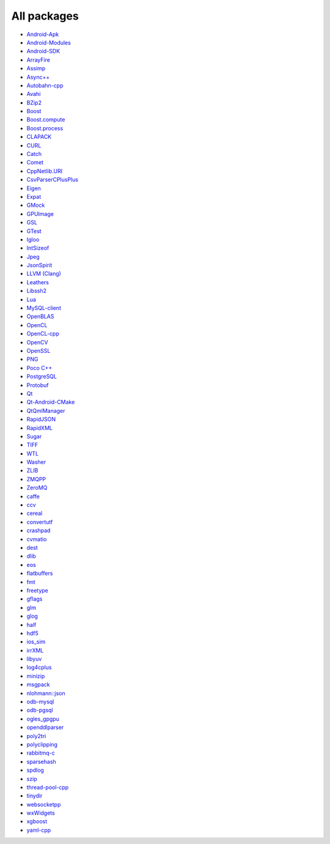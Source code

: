 All packages
------------

* `Android-Apk <https://github.com/ruslo/hunter/wiki/pkg.android.apk>`__
* `Android-Modules <https://github.com/ruslo/hunter/wiki/pkg.android.modules>`__
* `Android-SDK <https://github.com/ruslo/hunter/wiki/pkg.android.sdk>`__
* `ArrayFire <https://github.com/ruslo/hunter/wiki/pkg.arrayfire>`__
* `Assimp <https://github.com/ruslo/hunter/wiki/pkg.assimp>`__
* `Async++ <https://github.com/ruslo/hunter/wiki/pkg.async>`__
* `Autobahn-cpp <https://github.com/ruslo/hunter/wiki/pkg.autobahn-cpp>`__
* `Avahi <https://github.com/ruslo/hunter/wiki/pkg.avahi>`__
* `BZip2 <https://github.com/ruslo/hunter/wiki/pkg.bzip2>`__
* `Boost <https://github.com/ruslo/hunter/wiki/pkg.boost>`__
* `Boost.compute <https://github.com/ruslo/hunter/wiki/pkg.boost.compute>`__
* `Boost.process <https://github.com/ruslo/hunter/wiki/pkg.boost.process>`__
* `CLAPACK <https://github.com/ruslo/hunter/wiki/pkg.clapack>`__
* `CURL <https://github.com/ruslo/hunter/wiki/pkg.curl>`__
* `Catch <https://github.com/ruslo/hunter/wiki/pkg.catch>`__
* `Comet <https://github.com/ruslo/hunter/wiki/pkg.comet>`__
* `CppNetlib.URI <https://github.com/ruslo/hunter/wiki/pkg.cppnetlib.uri>`__
* `CsvParserCPlusPlus <https://github.com/ruslo/hunter/wiki/pkg.csvparsercplusplus>`__
* `Eigen <https://github.com/ruslo/hunter/wiki/pkg.eigen>`__
* `Expat <https://github.com/ruslo/hunter/wiki/pkg.expat>`__
* `GMock <https://github.com/ruslo/hunter/wiki/pkg.gtest>`__
* `GPUImage <https://github.com/ruslo/hunter/wiki/pkg.gpuimage>`__
* `GSL <https://github.com/ruslo/hunter/wiki/pkg.gsl>`__
* `GTest <https://github.com/ruslo/hunter/wiki/pkg.gtest>`__
* `Igloo <https://github.com/ruslo/hunter/wiki/pkg.igloo>`__
* `IntSizeof <https://github.com/ruslo/hunter/wiki/pkg.intsizeof>`__
* `Jpeg <https://github.com/ruslo/hunter/wiki/pkg.jpeg>`__
* `JsonSpirit <https://github.com/ruslo/hunter/wiki/pkg.jsonspirit>`__
* `LLVM (Clang) <https://github.com/ruslo/hunter/wiki/pkg.llvm.clang>`__
* `Leathers <https://github.com/ruslo/hunter/wiki/pkg.leathers>`__
* `Libssh2 <https://github.com/ruslo/hunter/wiki/pkg.libssh2>`__
* `Lua <https://github.com/ruslo/hunter/wiki/pkg.lua>`__
* `MySQL-client <https://github.com/ruslo/hunter/wiki/pkg.mysql.client>`__
* `OpenBLAS <https://github.com/ruslo/hunter/wiki/pkg.openblas>`__
* `OpenCL <https://github.com/ruslo/hunter/wiki/pkg.opencl>`__
* `OpenCL-cpp <https://github.com/ruslo/hunter/wiki/pkg.opencl-cpp>`__
* `OpenCV <https://github.com/ruslo/hunter/wiki/pkg.opencv>`__
* `OpenSSL <https://github.com/ruslo/hunter/wiki/pkg.openssl>`__
* `PNG <https://github.com/ruslo/hunter/wiki/pkg.png>`__
* `Poco C++ <https://github.com/ruslo/hunter/wiki/pkg.pococpp>`__
* `PostgreSQL <https://github.com/ruslo/hunter/wiki/pkg.postgresql>`__
* `Protobuf <https://github.com/ruslo/hunter/wiki/pkg.protobuf>`__
* `Qt <https://github.com/ruslo/hunter/wiki/pkg.qt>`__
* `Qt-Android-CMake <https://github.com/ruslo/hunter/wiki/pkg.qt.android.cmake>`__
* `QtQmlManager <https://github.com/ruslo/hunter/wiki/pkg.qt.qml.manager>`__
* `RapidJSON <https://github.com/ruslo/hunter/wiki/pkg.rapidjson>`__
* `RapidXML <https://github.com/ruslo/hunter/wiki/pkg.rapidxml>`__
* `Sugar <https://github.com/ruslo/hunter/wiki/pkg.sugar>`__
* `TIFF <https://github.com/ruslo/hunter/wiki/pkg.tiff>`__
* `WTL <https://github.com/ruslo/hunter/wiki/pkg.wtl>`__
* `Washer <https://github.com/ruslo/hunter/wiki/pkg.washer>`__
* `ZLIB <https://github.com/ruslo/hunter/wiki/pkg.zlib>`__
* `ZMQPP <https://github.com/ruslo/hunter/wiki/pkg.zmqpp>`__
* `ZeroMQ <https://github.com/ruslo/hunter/wiki/pkg.zeromq>`__
* `caffe <https://github.com/ruslo/hunter/wiki/pkg.caffe>`__
* `ccv <https://github.com/ruslo/hunter/wiki/pkg.ccv>`__
* `cereal <https://github.com/ruslo/hunter/wiki/pkg.cereal>`__
* `convertutf <https://github.com/ruslo/hunter/wiki/pkg.convertutf>`__
* `crashpad <https://github.com/ruslo/hunter/wiki/pkg.crashpad>`__
* `cvmatio <https://github.com/ruslo/hunter/wiki/pkg.cvmatio>`__
* `dest <https://github.com/ruslo/hunter/wiki/pkg.dest>`__
* `dlib <https://github.com/ruslo/hunter/wiki/pkg.dlib>`__
* `eos <https://github.com/ruslo/hunter/wiki/pkg.eos>`__
* `flatbuffers <https://github.com/ruslo/hunter/wiki/pkg.flatbuffers>`__
* `fmt <https://github.com/ruslo/hunter/wiki/pkg.fmt>`__
* `freetype <https://github.com/ruslo/hunter/wiki/pkg.freetype>`__
* `gflags <https://github.com/ruslo/hunter/wiki/pkg.gflags>`__
* `glm <https://github.com/ruslo/hunter/wiki/pkg.glm>`__
* `glog <https://github.com/ruslo/hunter/wiki/pkg.glog>`__
* `half <https://github.com/ruslo/hunter/wiki/pkg.half>`__
* `hdf5 <https://github.com/ruslo/hunter/wiki/pkg.hdf5>`__
* `ios_sim <https://github.com/ruslo/hunter/wiki/pkg.ios_sim>`__
* `irrXML <https://github.com/ruslo/hunter/wiki/pkg.irrXML>`__
* `libyuv <https://github.com/ruslo/hunter/wiki/pkg.libyuv>`__
* `log4cplus <https://github.com/ruslo/hunter/wiki/pkg.log4cplus>`__
* `minizip <https://github.com/ruslo/hunter/wiki/pkg.minizip>`__
* `msgpack <https://github.com/ruslo/hunter/wiki/pkg.msgpack>`__
* `nlohmann::json <https://github.com/ruslo/hunter/wiki/pkg.nlohmann-json>`__
* `odb-mysql <https://github.com/ruslo/hunter/wiki/pkg.odb-mysql>`__
* `odb-pgsql <https://github.com/ruslo/hunter/wiki/pkg.odb-pgsql>`__
* `ogles_gpgpu <https://github.com/ruslo/hunter/wiki/pkg.ogles_gpgpu>`__
* `openddlparser <https://github.com/ruslo/hunter/wiki/pkg.openddlparser>`__
* `poly2tri <https://github.com/ruslo/hunter/wiki/pkg.poly2tri>`__
* `polyclipping <https://github.com/ruslo/hunter/wiki/pkg.polyclipping>`__
* `rabbitmq-c <https://github.com/ruslo/hunter/wiki/pkg.rabbitmq.c>`__
* `sparsehash <https://github.com/ruslo/hunter/wiki/pkg.sparsehash>`__
* `spdlog <https://github.com/ruslo/hunter/wiki/pkg.spdlog>`__
* `szip <https://github.com/ruslo/hunter/wiki/pkg.szip>`__
* `thread-pool-cpp <https://github.com/ruslo/hunter/wiki/pkg.thread-pool-cpp>`__
* `tinydir <https://github.com/ruslo/hunter/wiki/pkg.tinydir>`__
* `websocketpp <https://github.com/ruslo/hunter/wiki/pkg.websocketpp>`__
* `wxWidgets <https://github.com/ruslo/hunter/wiki/pkg.wxwidgets>`__
* `xgboost <https://github.com/ruslo/hunter/wiki/pkg.xgboost>`__
* `yaml-cpp <https://github.com/ruslo/hunter/wiki/pkg.yaml-cpp>`__
